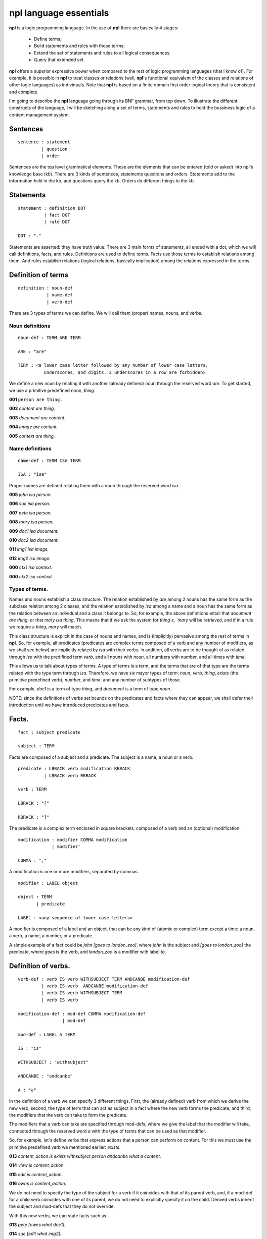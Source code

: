 npl language essentials
=======================

**npl** is a logic programming language. In the use of **npl** there
are basically 4 stages:

 * Define terms;
 * Build statements and rules with those terms;
 * Extend the set of statements and rules to all logical consequences;
 * Query that extended set.

**npl** offers a superior expressive power when compared to the rest of logic
programming languages (that I know of). For example, it is possible in **npl**
to treat classes
or relations (well, **npl**'s functional equivalent of the classes and relations
of other logic languages) as individuals.
Note that **npl** is based on a finite domain first order logical theory that is
consistent and complete.

I'm going to describe the **npl** language going through its BNF grammar, from
top down. To illustrate the different constructs of the language, I will
be sketching along a set of terms, statements and rules to hold the bussiness
logic of a content management system.

Sentences
----------

::

    sentence : statement
             | question
             | order

Sentences are the top level grammatical elements. These are the elements that
can be entered (told or asked) into npl's knowledge base (kb). There are 3
kinds of sentences, statements questions and orders. Statements
add to the information held in the kb, and questions query the kb. Orders
do different things to the kb.

Statements
----------

::

    statement : definition DOT
              | fact DOT
              | rule DOT

    DOT : "."

Statements are asserted: they have truth value.
There are 3 main forms of statements, all ended with a dot, which we will
call definitions, facts, and rules.
Definitions are used to define terms. Facts use those terms to establish
relations among them. And rules establish relations (logical relations,
basically implication) among the relations expressed in the terms.

Definition of terms
-------------------

::

    definition : noun-def
               | name-def
               | verb-def

There are 3 types of terms we can define. We will call them (proper) names,
nouns, and verbs.

Noun definitions
~~~~~~~~~~~~~~~~

::

    noun-def : TERM ARE TERM

    ARE : "are"

    TERM : <a lower case letter followed by any number of lower case letters,
              underscores, and digits. 2 underscores in a row are forbidden>

We define a new noun by relating it with another (already defined) noun through
the reserved word `are`. To get started, we use a primitive predefined noun,
`thing`.


**001**  ``person are thing.``

**002**  `content are thing.`

**003**  `document are content.`

**004**  `image are content.`

**005**  `context are thing.`

Name definitions
~~~~~~~~~~~~~~~~

::

    name-def : TERM ISA TERM

    ISA : "isa"

Proper names are defined relating them with a noun through the reserved word
`isa`.


**005**  `john isa person.`

**006**  `sue isa person.`

**007**  `pete isa person.`

**008**  `mary isa person.`

**009**  `doc1 isa document.`

**010**  `doc2 isa document.`

**011**  `img1 isa image.`

**012**  `img2 isa image.`

**000**  `ctx1 isa context.`

**000**  `ctx2 isa context.`

Types of terms.
~~~~~~~~~~~~~~~

Names and nouns establish a class structure. The relation established by `are`
among 2 nouns has the same form as the subclass relation among 2 classes, and
the relation established by `isa` among a name and a noun has the same form as
the relation between an individual and a class it belongs to. So, for example,
the above definitions entail that `document are thing`, or that
`mary isa thing`. This means that if we ask the system for `thing`s, `mary`
will be retrieved, and if in a rule we require a `thing`, `mary` will match.

This class structure is explicit in the case of nouns and names, and is
(implicitly) pervasive among the rest of terms in **npl**. So, for
example, all predicates
(predicates are complex terms composed of a verb and any number of modifiers,
as we shall see below) are implicitly related by `isa` with their verbs.
In addition, all verbs are to be thought of as related through `isa` with the
predifined term `verb`, and all nouns with `noun`, all numbers with
`number`, and all times with `time`.

This allows us to talk about types of terms. A type of terms is a term, and
the terms that are of that type are the terms related with the type term
through `isa`. Therefore, we have six mayor types of term: `noun`, `verb`,
`thing`, `exists` (the primitive predefined verb), `number`, and `time`,
and any number of subtypes of those.

For example, `doc1` is a term of type `thing`, and `document` is a term of type
`noun`.

NOTE: since the definitions of verbs set bounds on the predicates and facts
where they can appear, we shall defer their introduction until we have
introduced predicates and facts.

Facts.
------

::

    fact : subject predicate

    subject : TERM

Facts are composed of a subject and a predicate. The subject is
a name, a noun or a verb.

::

    predicate : LBRACK verb modification RBRACK
              | LBRACK verb RBRACK

    verb : TERM

    LBRACK : "["
    
    RBRACK : "]"

The predicate is a complex term enclosed in square brackets, composed of a verb
and an (optional) modification.

::

    modification : modifier COMMA modification
                 | modifier' 

    COMMA : ","

A modification is one or more modifiers, separated by commas.

::

    modifier : LABEL object

    object : TERM
           | predicate

    LABEL : <any sequence of lower case letters>

A modifier is composed of a label and an object, that can be any kind of
(atomic or complex) term except a time: a noun, a verb, a name, a number, or a
predicate.

A simple example of a fact could be `john [goes to london_zoo]`, where `john`
is the subject and `[goes to london_zoo]` the predicate, where `goes` is the
verb, and `london_zoo` is a modifier with label `to`.

Definition of verbs.
--------------------

::

    verb-def : verb IS verb WITHSUBJECT TERM ANDCANBE modification-def
             | verb IS verb  ANDCANBE modification-def
             | verb IS verb WITHSUBJECT TERM
             | verb IS verb

    modification-def : mod-def COMMA modification-def
                     | mod-def

    mod-def : LABEL A TERM

    IS : "is"

    WITHSUBJECT : "withsubject"

    ANDCANBE : "andcanbe"

    A : "a"

In the definition of a verb we can specify 3 different things. First, the
(already defined) verb from which we derive the new verb; second, the type of
term that can act as subject in a fact where the new verb forms the predicate;
and third, the modifiers that the verb can take to form the predicate.

The modifiers that a verb can take are specified through mod-defs, where we
give the label that the modifier will take, connected through the reserved word
`a` with the type of terms that can be used as that modifier.

So, for
example, let's define verbs that express actions that a person can perform on
content. For this we must use the primitive predefined verb
we mentioned earlier: `exists`.


**013**  `content_action is exists withsubject person andcanbe what a content.`

**014**  `view is content_action.`

**015**  `edit is content_action.`

**016**  `owns is content_action.`

We do not need to specify the type of the subject for a verb if it coincides
with that of its parent verb, and, if a mod-def for a child verb coincides with
one of its parent, we do not need to explicitly specify it on the child.
Derived verbs inherit the subject and mod-defs that they do not override.

With this new verbs, we can state facts such as:


**013**  `pete [owns what doc1].`

**014**  `sue [edit what img2].`

Rules.
------

::

    rule : IF COLON conditions SEMICOLON THEN COLON consecuences

    conditions : conditions SEMICOLON condition
               | condition

    condition : fact
              | name-def

    consecuences : consecuences SEMICOLON consecuence
                 | consecuence

    consecuence : fact

    IF : "if"

    COLON : ":"

    SEMICOLON : ";"

    THEN : "then"

A rule consists of 2 sets of statements, the conditions and the consecuences.
Conditions and consecuences are, mainly, facts (though they can be other types
of statements, as we shall be seeing below). Atomic facts (facts that are
asserted on their own, outside of rules) can match the conditions of rules,
and, when all conditions in a rule are matched, its consecuences are
automatically (atomically) added to the kb.

An atomic fact matches a condition in a rule if (but not only if) they are
identical (ignoring the order of modifiers in the predicate). It also matches
when they are identical except that the atomic fact specifies more modifiers
than the condition.

We can use logical variables in place of terms in the conditions and
consecuences of a rule. A logical variable is a symbol that starts with a
capital letter, followed by any number of lower case letters and underscores,
and ends with any number of digits. A logical variable has a range, that is a
type of terms. The range of a variable can be obtained by lower casing its
first letter and removing its final digits. A fact will match the condition of
a rule if they are identical except that, where the condition has a variable,
the fact has a term
that is in the range of the variable. The scope of variables is the rule: if a
term matches a variable, it does so for all its occurrences within the rule.

for a first example, we need to add a couple more of BNF rules:

::

    subject : VAR

    object : VAR

    VAR : <an uppercase letter followed by any number of lower case letters,
           digits and underscores and ending in any number of digits. Double
           underscores are forbidden.>

So, if we define a verb `located`, we can build a rule such as what follows.


**019** located is exists withsubject thing andcanbe in a context.


**019**  `if:
        Thing1 [located in Context1];
        Context1 [located in Context2];
    then:
        Thing1 [located in Context2].`

With this, if we have that


**020**  `doc1 [located where ctx1].`

**021**  `ctx1 [located where ctx2].`

The system will conclude that `doc1 [located where ctx2]`.

Predicate variables.
--------------------

::

    predicate : LBRACK VAR RBRACK

We have seen that we can use predicates as objects in the modifiers of other
predicates. This means that, in rules, we must be able to use variables that
range over predicates. We do this by building a variable from a verb, and
enclosing it in square brackets. For example, from `locate`, we might have
`[Locate1]` (the brackets are not part of the variable, but mark it as a
predicate).

To provide a working example, we will define a couple of verbs that take a
predicate as modifier, and build a rule with it.


**000**  `wants is exists withsubject person andcanbe that a person, do a content_action.`

**000**  `is_allowed is exists withsubject person andcanbe to a content_action.`


**000**  `if::`
        Person1 [wants that Person1, do [Content_action1]];
        Person1 [is_allowed to [Content_action1]];
     then:
        Person1 [Content_action1].

If with all this we say that


**000**  `sue [wants that sue, do [wiew what doc1]].`

**000**  `sue [is_allowed to [wiew what doc1]].`

The system will conclude that `sue [view what doc1]`.

Verb variables.
---------------

::

    predicate : LBRACK VAR VAR RBRACK
              | LBRACK VAR modification RBRACK

Since we can have verbs as subject or object in facts, we need to be able to
use variables in rules that range over verbs. We do this by capitalizing the
name of a verb, and appending to it "Verb" and an integer. for example, a verb
variable made from `locate` would be `LocateVerb1`. To show a more complete
example of this, we define a verb `can`, that will take a verb as modifier:


**000**  `can is exists withsubject person andcanbe what a verb.`

A rule with this verb:


**000**  `if::`
        Person1 [wants that Person1, to [Content_actionVerb1 Content_action1]];
        Person1 [can what Content_actionVerb1];
     then:
        Person1 [Content_action1].

Let's take a look at the construct `[Content_actionVerb1 Content_action1]`. It
stands for a predicate, and any predicate matching it would also match
`[Content_action1]`. However, we want to specify that the matching predicate's
verb must be the one that matches the variable `Content_actionVerb1` in the
second condition. Thus the oddly redundant form.

Now we can say:


**000**  `mary [wants that mary, do [wiew what doc1]].`

**000**  `mary [can what wiew].`

The system will conclude that `mary [view what doc1]`.

We can also use a verb variable in a predicate with modifiers. Also without
modifiers, just by itself in the predicate, like `[Content_actionVerb1]`. This
stands for a predicate where the content_action verb is alone without
modifiers, as opposed to `[Content_action1]` where nothing is said of the
number of modifiers. For an example of verb variables with modifiers, we might
have defined `can` like:


**000**  `can is exists withsubject person`
                   andcanbe what a verb,
                            where a context.

The rule would now take the form:


**000**  `if::`
        Person1 [wants that Person1, to [Content_actionVerb1 what Content1]];
        Person1 [can what Content_actionVerb1, where Context1];
        Content1 [located where Context1];
     then:
        Person1 [Content_actionVerb1 what Content1].

Verb variables can appear in rules anywhere a verb can appear.

Now we might say:


**000**  `mary [wants that mary, do [wiew what doc1]].`

**000**  `mary [can what wiew, where ctx1].`

The system will conclude that `mary [view what doc1]`.

Noun variables.
---------------

::

    subject : varvar

    object : varvar

    varvar :  VAR LPAREN VAR RPAREN

    LPAREN : "("

    RPAREN : ")"

The same we have said about verb variables can be said of noun variables, if
we substitute "verb" with "noun" throughout the first paragraph of the section
XXX. The only difference is when we want a variable form in a
condition to range
over names that have a type given by another (noun) variable. In that case, we
give the name variable inmediately followed by the noun variable enclosed in
parentheses. For example, `Person1(PersonNoun1)`.

Negation.
---------

XXX

Time.
-----

::

    fact : subject predicate time

We can specify a time as a distinguished part of a fact. This time
has the form of either an integer or a pair of
integers. An integer marks a fact whose interpretation is an
instantaneous happening, and a pair represents an interval of time,
a duration.

The reason we distinguish time (it would in principle suffice to represent
times as just another modifier in the predicate)
is because we want to allow for the
present continuous (this is, for facts that have a starting instant
but not an ending instant). To do this, we employ some non-monotonic
technique. Now, the logic we have drawn up to this moment is strictly
monotonic. And non-monotonicity scares the hell out of me. So, we isolate time
in a reserved place and treat it very carefully, and make it optional.

Time can thus be given as an instant or as a duration. To assert facts,
or to specify conditions in rules, we can only use the present tense.
We assume a closed world were everything is in known the instant it happens,
i.e., we know everything about the past and the present but nothing about the
future.

Instants.
~~~~~~~~~

::

    order : NOW DOT

    time : NOW

    NOW : "now"

The time can be specified with the term `now`. We can say:


**280** sue [views what doc1] now.

Internally, every instance of **npl** keeps a record of time.
When **npl** is started, this record is set
to the UNIX time of the moment. It is kept like that till further notice. And
further notice is given with the sentence:


**290** now.

This causes **npl** to update its internal record with the UNIX time of the moment.
this internal record represents the 'present' time in the system.

When we say something like fact XXX, the time that is being stored for that fact is
the content of the said 'present' record at the time of saying. So, if we say several
facts with time "now" without changing the internal time with "now.", they will
all have the same time.

The `now` term is optional, and we might have just said, in place of XXX:


**280** sue [views what doc1].

Durations.
~~~~~~~~~~

::

    time : ONWARDS 

    ONWARDS : "onwards"

To build a duration, we can use the reserved word `onwards` as the time
component. This will set the starting instant of the duration to the present,
and will set a special value
as the end of the duration. This value will stand for the 'present' time of the
system, irrespectively of its changes. So, if the present time is 10, the final
instant of these durations will evaluate to 10; and if we change the present
(through `now.`) to 12, they will evaluate to 12.

Time in conditions.
~~~~~~~~~~~~~~~~~~~

In conditions in rules, we can use, either `now`, `onwards`, or a duration
variable, that will evaluate to `onwards` (will be matched were `onwards`
would) but can be used in consecuences: `D1`.

Time in consecuences.
~~~~~~~~~~~~~~~~~~~~~

In consecuences in rules, we can use the same constructs as in conditions,
plus a special construct with the reserved word `until` followed by any
number of duration variables (bound in the conditions of the rule):
`until D1, D2, D3`. This will
create an `onwards` duration that will be bound to the durations that have
matched the duration variables specified, so that whenever any of them is
terminated, the new one will also be terminated. If two rules produce the
same consecuence, the system will do the right thing (require a condition
of each to be terminated before terminating the consecuence).

Terminating the continuous present.
~~~~~~~~~~~~~~~~~~~~~~~~~~~~~~~~~~~

::

    consecuence : FINISH VAR

    FINISH : "finish"

There is a special type of consecuence, built with the reserved word
`finish`, that can be given as a consecuence in rules, like
`finish D1;`. This
sentence will change the special value of the final instant of `D1`,
to replace it with the present. Terminating a duration will terminate
all durations that are derived from it through the `until` operator.

Final Example.
--------------

To round up, I will sketch a workflow machine on top of the terminology we
have developed so far.

First we will need some workflow action verbs:


**000**  `wf_action is content_action.`

**000**  `publish is wf_action.`

**000**  `hide is wf_action.`

States for content:


**000**  `status are thing.`

**000**  `public isa status.`

**000**  `private isa status.`

Now we want workflow objects:


**000**  `workflow are thing.`

Workflows are assigned to content types depending on the context:


**000**  `is_assigned is exists withsubject workflow`
                           andcanbe to a noun,
                                    in a context.

We also want transitions in those workflows:


**000**  `transition are thing.`


**000**  `has is exists withsubject thing andcanbe what a thing.`

Transitions relate workflow actions with starting and ending states:


**000**  `executed is exists withsubject transition`
                        andcanbe by a wf_action,
                                 from a status,
                                 to a status.

Finally, we need permissions and roles:


**000**  `role are thing.`

**000**  `manager isa role.`

**000**  `editor isa role.`

**000**  `visitor isa role.`


**000**  `permission are thing.`

**000**  `basic_perm isa permission.`

**000**  `edit_perm isa permission.`

**000**  `manage_perm isa permission.`

We reuse the `has` term to say that roles have permissions, and to say that
people have permissions. We also make a verb
to protect actions with permissions for states in contexts:


**000**  `is_protected is exists withsubject content_action`
                            andcanbe by a permission,
                                     in a context,
                                     for a status.

And then, we can make a rule that says that if someone wants to perform an
action on a content, the content is in a context, the person has a role,
the role has a permission, and that permissions protects that action in that
context, then he does it:


**000**  `if::`
        Person1 [wants to [Content_actionVerb1 what Content1]];
        Content1 [located where Context1];
        Content1 [has what Status1];
        Person1 [has what Role1];
        Role1 [has what Permission1];
        Content_actionVerb1 [protected by Permission1, in Context1, for Status1];
    Then:
        Person1 [Content_actionVerb1 what Content1].
        
Since the only consecuence of the rule is an instantaneous fact, we do not
need to bother about times.

The next rule will use workflow actions to transition content:


**000**  `if::
        Person1 [Wf_action1 what Content1(ContentNoun1)];
        Workflow1 [is_assigned to ContentNoun1, in Context1] D1;
        Workflow [has Transition1] D2;
        Transition1 [executed by Wf_action1, from Status1, to Status2] D3;
        Content1 [has what Status1] D4;
    then:
        finish D4;
        Content1 [has what Status2] until D1, D2, D3.`


Let's try now some atomic facts:


**000**  `manager [has what manage_perm] onwards.`

**000**  `manager [has what edit_perm] onwards.`

**000**  `manager [has what basic_perm] onwards.`

**000**  `editor [has what edit_perm] onwards.`

**000**  `editor [has what basic_perm] onwards.`

**000**  `visitor [has what basic_perm] onwards.`


**000**  `publish [is_protected by manage_perm, in ctx1, for private] onwards.`

**000**  `hide [is_protected by edit_perm, in ctx1, for public] onwards.`

**000**  `edit [is_protected by edit_perm, in ctx1, for private] onwards.`

**000**  `edit [is_protected by manage_perm, in ctx1, for public] onwards.`

**000**  `view [is_protected by edit_perm, in ctx1, for private] onwards.`

**000**  `view [is_protected by basic_perm, in ctx1, for public] onwards.`


**000**  `john [has what manager] onwards.`

**000**  `mary [has what editor] onwards.`

**000**  `pete [has what visitor] onwards.`


**000**  `doc1 [has what private] onwards.`


**000**  `pete [wants to [publish what doc1]].`


**000**  `pete [publish what doc1]?`
     False


**000**  `doc1 [has what Status1]?`
     private


**000**  `john [wants to [publish what doc1]].`


**000**  `john [publish what doc1]?`
     True


**000**  `doc1 [has what Status1]?`
     public
